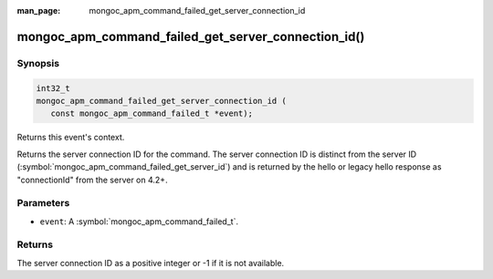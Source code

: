:man_page: mongoc_apm_command_failed_get_server_connection_id

mongoc_apm_command_failed_get_server_connection_id()
====================================================

Synopsis
--------

.. code-block:: c

  int32_t
  mongoc_apm_command_failed_get_server_connection_id (
     const mongoc_apm_command_failed_t *event);

Returns this event's context.

Returns the server connection ID for the command. The server connection ID is
distinct from the server ID (:symbol:`mongoc_apm_command_failed_get_server_id`)
and is returned by the hello or legacy hello response as "connectionId" from the
server on 4.2+.

Parameters
----------

* ``event``: A :symbol:`mongoc_apm_command_failed_t`.

Returns
-------

The server connection ID as a positive integer or -1 if it is not available.

.. seealso::

  | :doc:`Introduction to Application Performance Monitoring <application-performance-monitoring>`

